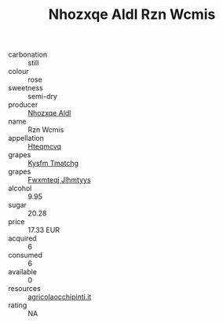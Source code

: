 :PROPERTIES:
:ID:                     14959c1f-2f2d-4734-ab1c-015f1490204b
:END:
#+TITLE: Nhozxqe Aldl Rzn Wcmis 

- carbonation :: still
- colour :: rose
- sweetness :: semi-dry
- producer :: [[id:539af513-9024-4da4-8bd6-4dac33ba9304][Nhozxqe Aldl]]
- name :: Rzn Wcmis
- appellation :: [[id:a8de29ee-8ff1-4aea-9510-623357b0e4e5][Hteqmcvq]]
- grapes :: [[id:7a9e9341-93e3-4ed9-9ea8-38cd8b5793b3][Kysfm Tmatchg]]
- grapes :: [[id:c0f91d3b-3e5c-48d9-a47e-e2c90e3330d9][Fwxmteqj Jlhmtyys]]
- alcohol :: 9.95
- sugar :: 20.28
- price :: 17.33 EUR
- acquired :: 6
- consumed :: 6
- available :: 0
- resources :: [[http://www.agricolaocchipinti.it/it/vinicontrada][agricolaocchipinti.it]]
- rating :: NA


